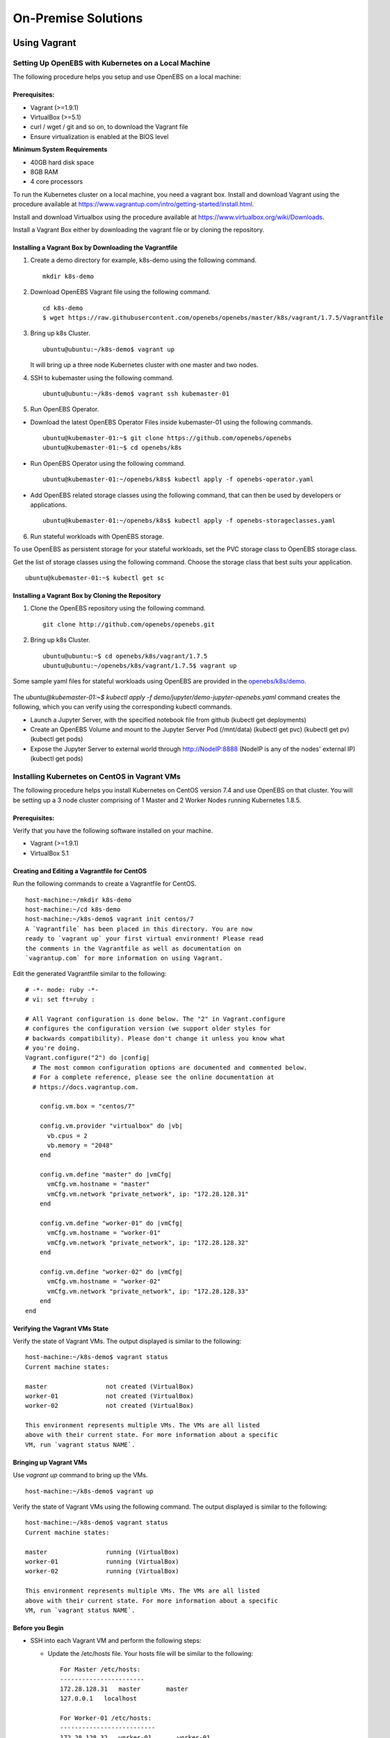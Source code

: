 **********************
On-Premise Solutions
**********************

Using Vagrant
================

Setting Up OpenEBS with Kubernetes on a Local Machine
-------------------------------------------------------
The following procedure helps you setup and use OpenEBS on a local machine:

Prerequisites:
^^^^^^^^^^^^^^^^^^^

* Vagrant (>=1.9.1)
* VirtualBox (>=5.1)
* curl / wget / git and so on, to download the Vagrant file
* Ensure virtualization is enabled at the BIOS level

**Minimum System Requirements**  

* 40GB hard disk space
* 8GB RAM
* 4 core processors

To run the Kubernetes cluster on a local machine, you need a vagrant box. Install and download Vagrant using the procedure available at https://www.vagrantup.com/intro/getting-started/install.html.

Install and download Virtualbox using the procedure available at https://www.virtualbox.org/wiki/Downloads.

Install a Vagrant Box either by downloading the vagrant file or by cloning the repository.

Installing a Vagrant Box by Downloading the Vagrantfile
^^^^^^^^^^^^^^^^^^^^^^^^^^^^^^^^^^^^^^^^^^^^^^^^^^^^^^^^^^

1. Create a demo directory for example, k8s-demo using the following command.
   ::
      mkdir k8s-demo

2. Download OpenEBS Vagrant file using the following command.
   ::
       cd k8s-demo
       $ wget https://raw.githubusercontent.com/openebs/openebs/master/k8s/vagrant/1.7.5/Vagrantfile

3. Bring up k8s Cluster.
   ::
      ubuntu@ubuntu:~/k8s-demo$ vagrant up

   It will bring up a three node Kubernetes cluster with one master and two nodes. 

4. SSH to kubemaster using the following command.
   ::
      ubuntu@ubuntu:~/k8s-demo$ vagrant ssh kubemaster-01

5. Run OpenEBS Operator.
   
* Download the latest OpenEBS Operator Files inside kubemaster-01 using the following commands.
  ::
    ubuntu@kubemaster-01:~$ git clone https://github.com/openebs/openebs
    ubuntu@kubemaster-01:~$ cd openebs/k8s

* Run OpenEBS Operator using the following command.
  ::
   ubuntu@kubemaster-01:~/openebs/k8s$ kubectl apply -f openebs-operator.yaml

* Add OpenEBS related storage classes using the following command, that can then be used by developers     or applications.
  ::
   ubuntu@kubemaster-01:~/openebs/k8s$ kubectl apply -f openebs-storageclasses.yaml

6. Run stateful workloads with OpenEBS storage.

To use OpenEBS as persistent storage for your stateful workloads, set the PVC storage class to OpenEBS storage class.

Get the list of storage classes using the following command. Choose the storage class that best suits your application.
::
    ubuntu@kubemaster-01:~$ kubectl get sc

Installing a Vagrant Box by Cloning the Repository
^^^^^^^^^^^^^^^^^^^^^^^^^^^^^^^^^^^^^^^^^^^^^^^^^^^

1. Clone the OpenEBS repository using the following command.
   ::
      git clone http://github.com/openebs/openebs.git

2. Bring up k8s Cluster.
   ::
      ubuntu@ubuntu:~$ cd openebs/k8s/vagrant/1.7.5
      ubuntu@ubuntu:~/openebs/k8s/vagrant/1.7.5$ vagrant up

Some sample yaml files for stateful workloads using OpenEBS are provided in the `openebs/k8s/demo`_.

 .. _openebs/k8s/demo: https://github.com/openebs/openebs/tree/master/k8s/demo

The *ubuntu@kubemaster-01:~$ kubectl apply -f demo/jupyter/demo-jupyter-openebs.yaml* command creates the following, which you can verify using the corresponding kubectl commands.

* Launch a Jupyter Server, with the specified notebook file from github (kubectl get deployments)
* Create an OpenEBS Volume and mount to the Jupyter Server Pod (/mnt/data) (kubectl get pvc) (kubectl get pv) (kubectl get pods)
* Expose the Jupyter Server to external world through http://NodeIP:8888 (NodeIP is any of the nodes' external IP) (kubectl get pods)

Installing Kubernetes on CentOS in Vagrant VMs
----------------------------------------------------
The following procedure helps you install Kubernetes on CentOS version 7.4 and use OpenEBS on that cluster. You will be setting up a 3 node cluster comprising of 1 Master and 2 Worker Nodes running Kubernetes 1.8.5.

Prerequisites:
^^^^^^^^^^^^^^^^
Verify that you have the following software installed on your machine.

- Vagrant (>=1.9.1)
- VirtualBox 5.1

Creating and Editing a Vagrantfile for CentOS
^^^^^^^^^^^^^^^^^^^^^^^^^^^^^^^^^^^^^^^^^^^^^^^^^^^^

Run the following commands to create a Vagrantfile for CentOS.
::
    host-machine:~/mkdir k8s-demo
    host-machine:~/cd k8s-demo
    host-machine:~/k8s-demo$ vagrant init centos/7
    A `Vagrantfile` has been placed in this directory. You are now
    ready to `vagrant up` your first virtual environment! Please read
    the comments in the Vagrantfile as well as documentation on
    `vagrantup.com` for more information on using Vagrant.    

Edit the generated Vagrantfile similar to the following:
::
    # -*- mode: ruby -*-
    # vi: set ft=ruby :

    # All Vagrant configuration is done below. The "2" in Vagrant.configure
    # configures the configuration version (we support older styles for
    # backwards compatibility). Please don't change it unless you know what
    # you're doing.
    Vagrant.configure("2") do |config|
      # The most common configuration options are documented and commented below.
      # For a complete reference, please see the online documentation at
      # https://docs.vagrantup.com.

        config.vm.box = "centos/7"

        config.vm.provider "virtualbox" do |vb|
          vb.cpus = 2
          vb.memory = "2048"
        end

        config.vm.define "master" do |vmCfg|
          vmCfg.vm.hostname = "master"
          vmCfg.vm.network "private_network", ip: "172.28.128.31"
        end

        config.vm.define "worker-01" do |vmCfg|
          vmCfg.vm.hostname = "worker-01"
          vmCfg.vm.network "private_network", ip: "172.28.128.32"
        end

        config.vm.define "worker-02" do |vmCfg|
          vmCfg.vm.hostname = "worker-02"
          vmCfg.vm.network "private_network", ip: "172.28.128.33"
        end
    end

Verifying the Vagrant VMs State
^^^^^^^^^^^^^^^^^^^^^^^^^^^^^^^^^^
Verify the state of Vagrant VMs. The output displayed is similar to the following:
::
    host-machine:~/k8s-demo$ vagrant status
    Current machine states:

    master                not created (VirtualBox)
    worker-01             not created (VirtualBox)
    worker-02             not created (VirtualBox)

    This environment represents multiple VMs. The VMs are all listed
    above with their current state. For more information about a specific
    VM, run `vagrant status NAME`.

Bringing up Vagrant VMs
^^^^^^^^^^^^^^^^^^^^^^^^^^^
Use *vagrant up* command to bring up the VMs.
::
    host-machine:~/k8s-demo$ vagrant up

Verify the state of Vagrant VMs using the following command. The output displayed is similar to the following:
::
    host-machine:~/k8s-demo$ vagrant status
    Current machine states:

    master                running (VirtualBox)
    worker-01             running (VirtualBox)
    worker-02             running (VirtualBox)

    This environment represents multiple VMs. The VMs are all listed
    above with their current state. For more information about a specific
    VM, run `vagrant status NAME`.    

Before you Begin
^^^^^^^^^^^^^^^^^^

* SSH into each Vagrant VM and perform the following steps:

  - Update the /etc/hosts file. Your hosts file will be similar to the following:
    ::
      For Master /etc/hosts:
      -----------------------
      172.28.128.31   master       master
      127.0.0.1   localhost

      For Worker-01 /etc/hosts:
      --------------------------
      172.28.128.32   worker-01       worker-01
      127.0.0.1   localhost

      For Worker-02 /etc/hosts:
      --------------------------
      172.28.128.33   worker-02       worker-02
      127.0.0.1   localhost
      
  - Update the /etc/resolv.conf file. Your resolv.conf file will look similar to the following:
    ::
        # Generated by NetworkManager
        search domain.name
        nameserver 8.8.8.8
        
  - Disable Swap - you must disable swap for kubelet to work properly (for Kubernetes 1.8 and above).
    ::
        [vagrant@master ~]$ sudo swapoff -a

  - Comment out lines containing "swap" in /etc/fstab with swap disabled.
    ::
        [vagrant@master ~]$ sudo vi /etc/fstab
        #
        # /etc/fstab
        # Created by anaconda on Sat Oct 28 11:03:00 2017
        #
        # Accessible filesystems, by reference, are maintained under '/dev/disk'
        # See man pages fstab(5), findfs(8), mount(8) and/or blkid(8) for more info
        #
        /dev/mapper/VolGroup00-LogVol00 /                       xfs     defaults        0 0
        UUID=8ffa0ee9-e1a8-4c03-acce-b65b342c6935 /boot                   xfs     defaults        0 0

        #Below line was commented as it contained swap.
        #/dev/mapper/VolGroup00-LogVol01 swap                    swap    defaults        0 0

  - On each of your vagrant machines, install Docker. Refer to the official Docker installation guides.

  - Once the docker installation is complete, execute the below command to enable and start the docker service.
    ::
        sudo systemctl enable docker && sudo systemctl start docker

  - Setup Kubernetes repo details for installing Kubernetes binaries.
    ::
        sudo tee -a /etc/yum.repos.d/kubernetes.repo <<EOF >/dev/null
        [kubernetes]
        name=Kubernetes
        baseurl=https://packages.cloud.google.com/yum/repos/kubernetes-el7-x86_64
        enabled=1
        gpgcheck=1
        repo_gpgcheck=1
        gpgkey=https://packages.cloud.google.com/yum/doc/yum-key.gpg https://packages.cloud.google.com/yum/doc/rpm-package-key.gpg
        EOF
        
  - Disable SELinux - you have to do this until SELinux support is improved in the kubelet.
    ::
        # Disable SELinux by running setenforce 0
        # This is required to allow containers to access the host filesystem required by the pod networks.
        sudo setenforce 0

  - Ensure the iptables flag in sysctl configuration is set to 1.
    ::
        sudo tee -a /etc/sysctl.d/k8s.conf <<EOF >/dev/null
        net.bridge.bridge-nf-call-ip6tables = 1
        net.bridge.bridge-nf-call-iptables = 1
        EOF

  - Reload the system configuration.
    ::
        sudo sysctl --system
  
  - Install kubeadm, kubelet, and kubectl.
    ::
        sudo yum install -y kubelet-1.8.5-0 kubeadm-1.8.5-0 kubectl-1.8.5-0

  - Ensure the --cgroup-driver kubelet flag is set to the same value as Docker.
    ::
        sudo sed -i -E 's/--cgroup-driver=systemd/--cgroup-driver=cgroupfs/' /etc/systemd/system/kubelet.service.d/10-kubeadm.conf

  - Execute the below step to enable and start the kubelet service.
    ::
        sudo systemctl enable kubelet && sudo systemctl start kubelet    

Create Cluster using kubeadm
^^^^^^^^^^^^^^^^^^^^^^^^^^^^^^^^^^

* Perform the following operations on the **Master Node**.

  - Install wget.
    ::
      sudo yum install -y wget
  
  - Download and configure the JSON parser jq.
    ::
      wget -O jq https://github.com/stedolan/jq/releases/download/jq-1.5/jq-linux64
      chmod +x ./jq
      sudo mv jq /usr/bin

  - Initialize your master.
    ::
      sudo kubeadm init --apiserver-advertise-address=<vagrant_vm_ipaddress>
  
  - Configure the Kubernetes configuration.
    ::
      mkdir -p $HOME/.kube
      sudo cp -i /etc/kubernetes/admin.conf $HOME/.kube/config
      sudo chown $(id -u):$(id -g) $HOME/.kube/config

  - Patch kube-proxy for CNI Networks.
    ::
      kubectl -n kube-system get ds -l 'k8s-app=kube-proxy' -o json \
      | jq '.items[0].spec.template.spec.containers[0].command |= .+ ["--proxy-mode=userspace"]' \
      | kubectl apply -f - \
      && kubectl -n kube-system delete pods -l 'k8s-app=kube-proxy'

  - Install Pod Network - Weave
    ::
      export kubever=$(kubectl version | base64 | tr -d '\n')
      kubectl apply -f "https://cloud.weave.works/k8s/net?k8s-version=$kubever"   

* Perform the following operations on the **Worker Nodes**.

  - Join the cluster
    ::
      sudo kubeadm join --token <token> <master-ip>:<master-port> --discovery-token-ca-cert-hash sha256:<hash>
    
  - Install ISCSI.
    ::
      sudo yum install -y iscsi-initiator-utils
  
  - Execute the below command to enable and start the iscsid service.
    ::
      sudo systemctl enable iscsid && sudo systemctl start iscsid

**Note:**
OpenEBS uses iSCSI to connect to the block volumes. Steps 2 and 3 are required to configure an initiator on the worker nodes.

Setting Up OpenEBS Volume Provisioner
^^^^^^^^^^^^^^^^^^^^^^^^^^^^^^^^^^^^^^^^
* Download the *openebs-operator.yaml* and *openebs-storageclasses.yaml* on the Kubernetes Master.
  ::
    wget https://raw.githubusercontent.com/openebs/openebs/master/k8s/openebs-operator.yaml
    wget https://raw.githubusercontent.com/openebs/openebs/master/k8s/openebs-storageclasses.yaml

* Apply the *openebs-operator.yaml* file on the Kubernetes cluster. This creates the maya api-server and OpenEBS provisioner deployments.
  ::
    kubectl apply -f openebs-operator.yaml

* Add the OpenEBS storage classes using the following command. This can be used by users to map a suitable storage profile for their applications in their respective persistent volume claims.
  ::
      kubectl apply -f openebs-storageclasses.yaml

* Check whether the deployments are running successfully using the following commands.
  ::
    vagrant@master:~$ kubectl get deployments
    NAME                                            DESIRED   CURRENT   UP-TO-DATE   AVAILABLE   AGE
    maya-apiserver                                  1         1         1            1           2m
    openebs-provisioner                             1         1         1            1           2m

* Check whether the pods are running successfully using the following commands.
  ::
    vagrant@master:~$ kubectl get pods
    NAME                                   READY     STATUS    RESTARTS   AGE
    maya-apiserver-1633167387-5ss2w        1/1       Running   0          24s
    openebs-provisioner-1174174075-f2ss6   1/1       Running   0          23s

* Check whether the storage classes are applied successfully using the following commands.
  ::
    vagrant@master:~$ kubectl get sc
    NAME                 TYPE
    openebs-cassandra    openebs.io/provisioner-iscsi
    openebs-es-data-sc   openebs.io/provisioner-iscsi
    openebs-jupyter      openebs.io/provisioner-iscsi
    openebs-kafka        openebs.io/provisioner-iscsi
    openebs-mongodb      openebs.io/provisioner-iscsi
    openebs-percona      openebs.io/provisioner-iscsi
    openebs-redis        openebs.io/provisioner-iscsi
    openebs-standalone   openebs.io/provisioner-iscsi
    openebs-standard     openebs.io/provisioner-iscsi
    openebs-zk           openebs.io/provisioner-iscsi

Running Stateful Workloads using OpenEBS
^^^^^^^^^^^^^^^^^^^^^^^^^^^^^^^^^^^^^^^^^^^^^
* Some sample YAML files for stateful workloads using OpenEBS are provided here_.
.. _here: https://github.com/openebs/openebs/tree/master/k8s/demo
* For more information visit http://openebs.readthedocs.io/en/latest/


Troubleshooting
-----------------
**Issue:** Error while vagrant up.

**Workaround:** Update your virtualbox and vagrant to the latest version.

Using Ansible
===============

Setting Up OpenEBS on Ubuntu Hosts or Virtual Machines
---------------------------------------------------------
This section provides detailed instructions on how to perform the OpenEBS on-premise deployment. The objective of this procedure is to have the following functional.

* Kubernetes cluster (K8s master & K8s nodes/host) configured with the OpenEBS iSCSI flexvol driver,
* OpenEBS Maya Master
* OpenEBS Storage Hosts

Depending on your need, you can either setup only the Kubernetes cluster or the OpenEBS cluster or both. The number of nodes in each category is configurable.

The Kubernetes cluster is setup, in this framework using *kubeadm*.

Running the Setup on Ubuntu 16.04
------------------------------------
The following instructions have been verified on -

* Baremetal and VMware virtual machines installed with Ubuntu 16.04 64 bit
* Ubuntu 16.04 64 bit Vagrant VMs running on Windows 10 (Vagrant (>=1.9.1), VirtualBox 5.1)

Prerequisites:
--------------
* At least three Linux machines of either VMs or bare-metal, if deploying the setup in a hyperconverged mode (with K8s as well as OpenEBS residing on the same machines) or five Linux machines (with K8s and OpenEBS running on separate machines)

* The above instruction assumes a minimal setup with a test-harness, K8s/OpenEBS master and a single K8s node/OpenEBS node. The masters and nodes can be scaled if the user so desires

* All Linux machines must have the following:

  * Basic development packages (dpkg-dev,gcc,g++,libc6-dev,make,libssl-dev,sshpass)
  * Python2.7-minimal
  * SSH services enabled

* The machine used as test-harness must also have the following:

  * Git
  * Ansible (version >= 2.3)

* Deployment can be performed by both root as well as non-root users. In case of the latter, ensure that the users are part of the sudo group. This is required to run certain operations which require root privileges.

**Minimum System Requirements**

The Vagrant VMs (ubuntu-xenial) that are used in the on-premise installation requires a mininum of 10GB hard-disk space each (3 VMs are recommended for a hyperconverged deployment) and 1GB operating memory.

The recommended configuration for the VM host is as follows:

* 40GB Hard Disk
* 4GB RAM
* Minimum of 2 CPU cores / vCPUs (if host is a VMware/other guest box)

Download
----------
Setup the local working directory where the ansible code will be downloaded. Perform a git clone of the OpenEBS repository, and navigate to e2e/ansible.
::

    testuser@OpenEBSClient:~$ git clone https://github.com/openebs/openebs.git
    testuser@OpenEBSClient:~$ ls
    openebs
    testuser@OpenEBSClient:~$ cd openebs/e2e/ansible/
    testuser@OpenEBSClient:~/openebs/e2e/ansible$ ls -l
    total 68
    -rw-rw-r--  1 testuser testuser 14441 Jun  5 09:29 ansible.cfg
    -rw-rw-r--  1 testuser testuser   470 Jun  5 09:29 ci.yml
    drwxrwxr-x  2 testuser testuser  4096 Jun  5 09:29 files
    drwxrwxr-x  3 testuser testuser  4096 Jun  5 10:00 inventory
    drwxrwxr-x  4 testuser testuser  4096 Jun  5 09:29 playbooks
    drwxrwxr-x  3 testuser testuser  4096 Jun  5 09:29 plugins
    -rw-rw-r--  1 testuser testuser    57 Jun  5 09:29 pre-requisites.yml
    -rw-rw-r--  1 testuser testuser  7058 Jun  5 09:29 README.md
    drwxrwxr-x 17 testuser testuser  4096 Jun  5 09:29 roles
    -rw-rw-r--  1 testuser testuser  1864 Jun  5 09:29 run-tests.yml
    -rw-rw-r--  1 testuser testuser   379 Jun  5 09:29 setup-openebs.yml
    -rw-rw-r--  1 testuser testuser  4221 Jun  5 09:29 Vagrantfile

Setup Environment for OpenEBS Installation
--------------------------------------------

* Setup environment variables for the usernames and passwords of all the machines which have been brought up in the previous steps on the test-harness (this machine will be interchangeably used with the term 'localhost'). Ensure that these are setup in the **.profile** file of the localhost user which will be running the ansible code or playbooks, that is the ansible_user.

* Ensure that the env variables setup in the previous step are available in the current user session. Perform *source ~/.profile* to achieve the same and verify through echo $VARIABLE.

* Edit the *inventory/machines.in* file to place the latest HostCode, IP, username variable, password variable for all the machines setup. For more details on editing *machines.in*, see the `Inventory README`_.
.. _Inventory README: https://github.com/openebs/openebs/blob/master/e2e/ansible/inventory/README.md

* Edit the global variables file *inventory/group_vars/all.yml* to reflect the desired storage volume properties and network CIDR that will be used by the maya api server to allot the IP for the volume containers. Also update the ansible run-time properties to reflect the machine type (is_vagrant), whether the playbook execution needs to be recorded using the Ansible Run Analysis framework (setup_ara), whether slack notifications are needed (in case they are required, a $SLACK_TOKEN env variable needs to be setup. The token is usually the last part of the slack webhook URL which is user generated) and so on.

* (Optional) Execute the setup_ara playbook to install the ARA notification plugins and custom modules. This step will cause changes to the ansible configuration file *ansible.cfg* (though a backup will be taken at the time of execution in case you need to revert). A web URL is provided as a playbook run message at the end of the ara setup procedure, which can be used to track all the playbook run details after this point.
  ::

      testuser@OpenEBSClient:~/openebs/e2e/ansible$ ansible-playbook setup-ara.yml

* Note that the above playbook must be run separately and not as part of any the *master* playbook run as the changes to ansible default configuration may fail to take effect dynamically

* Execute the prerequisites ansible playbook to generate the ansible inventory, that is, *hosts* file from the data provided in the *machines.in* file.
  ::

      testuser@OpenEBSClient:~/openebs/e2e/ansible$ ansible-playbook pre-requisites.yml

* Verify generation of the hosts file in the *openebs/e2e/ansible/inventory* directory. Check the *host-status.log* in the same location for details on the inventory file generation in case of any issues.
  ::

      testuser@OpenEBSClient:~/openebs/e2e/ansible/inventory$ ls -ltr hosts
      -rw-rw-r-- 1 testuser testuser 1482 Jun  5 10:00 hosts

* OpenEBS installation can be performed:

  1. in hyperconverged mode, where the OpenEBS storage services run as pods on the Kubernetes cluster itself.

  .. 2. in dedicated mode, where the Kubernetes and OpenEBS clusters are setup individually on the Linux boxes (same or distinct) OR


The subsequent section explains the installation procedure for hyperconverged mode.

.. OpenEBS Installation - Dedicated Mode
   -------------------------------------
.. * Update the *inventory/group_vars/all.yml* with the appropriate value ("dedicated") for the key "deployment_mode".

.. * Execute the setup-kubernetes ansible playbook to create the kubernetes cluster followed by the setup-openebs playbook to install the maya-apiserver and openebs storage cluster. These playbooks install the requisite dependencies on the machines, update the configuration files on the boxes and sets it up to serve applications.
  ::
     testuser@OpenEBSClient:~/openebs/e2e/ansible$ ansible-playbook setup-kubernetes.yml
     testuser@OpenEBSClient:~/openebs/e2e/ansible$ ansible-playbook setup-openebs.yml

.. * Verify that the Kubernetes and OpenEBS clusters are running with the nodes having joined the masters.

..  Check status of the Kubernetes cluster
  ::
       name@KubeMaster:~$ kubectl get nodes
       NAME         STATUS    AGE       VERSION
       kubehost01   Ready     2d        v1.6.3
       kubehost02   Ready     2d        v1.6.3
       kubemaster   Ready     2d        v1.6.3

..  Check status of the maya-master and OpenEBS storage nodes
  ::
        name@MayaMaster:~$ maya omm-status
        Name               Address      Port  Status  Leader  Protocol  Build  Datacenter  Region
        MayaMaster.global  20.10.49.11  4648  alive   true    2         0.5.5  dc1         global

..        m-apiserver listening at http://20.10.49.11:5656

..        name@MayaMaster:~$ maya osh-status
        ID        DC   Name        Class   Drain  Status
        564dfe3c  dc1  MayaHost01  <none>  false  ready
        564dd2e3  dc1  MayaHost02  <none>  false  ready

OpenEBS Installation - Hyperconverged Mode
---------------------------------------------

* Update the *inventory/group_vars/all.yml* with the appropriate value *hyperconverged* for the key *deployment_mode*.

* In this mode, the OpenEBS maya-apiserver and openebs-storage provisioner are run as deployments on the Kubernetes cluster with associated pods, and the Kubernetes hosts act as the OpenEBS storage hosts as well. These are setup using an openebs-operator on the Kubernetes cluster. The setup also involves integration of OpenEBS storage-classes into the Kubernetes cluster. These essentially define the storage profile such as size, number of replicas, type of pool atec, and the provisioner associated with it.

  Applications can consume storage by specifying a persistent volume claim in which the storage class is an openebs-storage class.

* Setup the Kubernetes cluster using the setup-kubernetes playbook, followed by the setup-openebs playbook to deploy the OpenEBS pods. Internally, this runs the hyperconverged ansible role which executes the openebs-operator and integrates openebs-storage classes into the Kubernetes cluster.

  * Execute the setup-kubernetes ansible playbook to create the Kubernetes cluster followed by the    setup-openebs playbook. These playbooks install the requisite dependencies on the machines, update the configuration files on the boxes and sets up Kubernetes cluster.
    ::

        testuser@OpenEBSClient:~/openebs/e2e/ansible$ ansible-playbook setup-kubernetes.yml

        testuser@OpenEBSClient:~/openebs/e2e/ansible$ ansible-playbook setup-openebs.yml


  * Check status of the Kubernetes cluster
    ::

        name@KubeMaster:~$ kubectl get nodes
        NAME         STATUS    AGE       VERSION
        kubehost01   Ready     2d        v1.6.3
        kubehost02   Ready     2d        v1.6.3
        kubemaster   Ready     2d        v1.6.3

* Verify that the Kubernetes cluster is running using the kubectl get nodes command.

* Verify that the maya-apiserver and openebs-provisioner are deployed successfully on the Kubernetes cluster.
  ::

      name@MayaMaster:~$ kubectl get deployments
      NAME                  DESIRED   CURRENT   UP-TO-DATE   AVAILABLE   AGE
      maya-apiserver        1         1         1            1           4h
      openebs-provisioner   1         1         1            1           4h
      name@MayaMaster:~$ kubectl get pods
      NAME                                   READY     STATUS    RESTARTS   AGE
      maya-apiserver-1633167387-v4sf1        1/1       Running   0          4h
      openebs-provisioner-1174174075-n989p   1/1       Running   0          4h

* Verify that the OpenEBS storage classes are applied successfully.
  ::

      name@MayaMaster:~$ kubectl get sc
      NAME              TYPE
      openebs-basic     openebs.io/provisioner-iscsi
      openebs-jupyter   openebs.io/provisioner-iscsi
      openebs-percona   openebs.io/provisioner-iscsi

Run Sample Applications on the OpenEBS Setup
-----------------------------------------------
* Test the OpenEBS setup installed using the above procedure by deploying a sample application pod.

* *run-hyperconverged-tests.yml* can be used to run tests on the hyperconverged installation.

* By default, all tests are commented in the above playbooks. Uncomment the desired test and execute the playbook. In the example below, a percona mysql DB is deployed on a hyperconverged installation.
  ::

      ciuser@OpenEBSClient:~/openebs/e2e/ansible$ ansible-playbook run-hyperconverged-tests.yml

* Verify that the pod is deployed on the Kubernetes nodes along with the OpenEBS storage pods created as per the storage-class in the persistent volume claim, by executing the following command on the Kubernetes master.
  ::

      name@MayaMaster:~$ kubectl get pods
      NAME                                                            READY     STATUS    RESTARTS   AGE
      maya-apiserver-1633167387-v4sf1                                 1/1       Running   0          4h
      openebs-provisioner-1174174075-n989p                            1/1       Running   0          4h
      percona                                                         1/1       Running   0          2m
      pvc-4644787a-5b1f-11e7-bf1c-000c298ff5fc-ctrl-693727538-dph14   1/1       Running   0          2m
      pvc-4644787a-5b1f-11e7-bf1c-000c298ff5fc-rep-871457607-l392p    1/1       Running   0          2m
      pvc-4644787a-5b1f-11e7-bf1c-000c298ff5fc-rep-871457607-n9m73    1/1       Running   0          2m

.. For dedicated installation, the application pod alone will be seen in the output when you use the previous command.

* For more details about the pod, execute the following command.
  ::

      kubectl describe pod <pod name>

* The storage volume that is the persistent volume associated with the persistent volume claim, can be viewed using the *volume list* command in the maya-apiserver pod.
  ::

      name@MayaMaster:~$ kubectl exec maya-apiserver-1633167387-v4sf1 -c maya-apiserver -- maya volume list
      Name                                      Status
      pvc-a2a6d71f-5b21-11e7-bf1c-000c298ff5fc  Running

* Verify that the storage volume is receiving input/output by checking the increments to *DataUpdateIndex* in the output of the `volume stats` command issued in the maya-apiserver pod. Some additional performance statistics are also available in the command output.
  ::

       name@MayaMaster:~$ kubectl exec maya-apiserver-1633167387-v4sf1 -c maya-apiserver -- maya volume stats pvc-a2a6d71f-5b21-11e7-bf1c-000c298ff5fc
      ------------------------------------
        IQN: iqn.2016-09.com.openebs.jiva:pvc-a2a6d71f-5b21-11e7-bf1c-000c298ff5fc
      Volume: pvc-a2a6d71f-5b21-11e7-bf1c-000c298ff5fc
      Portal: 10.104.223.35:3260
        Size: 5G

      Replica         Status      DataUpdateIndex
      10.36.0.2       Online      2857
      10.44.0.3       Online      2857
      ------------------------------------
       r/s|   w/s|   r(MB/s)|   w(MB/s)|   rLat(ms)|   wLat(ms)|   rBlk(KB)|   wBlk(KB)|
         0|     3|     0.000|     1.109|      0.000|     10.602|          0|        378|
      name@MayaMaster:~$

.. In case of dedicated installations, the `maya volume list` and `maya volume stats` commands can be executed directly on the maya server host console.

Tips and Gotchas
------------------
* Use the -v flag while running the playbooks to enable verbose output and logging. Increase the number of 'v's to increase the verbosity.

* Sometimes, the nodes take time to join the Kubernetes master. This could be caused due to slow internet or less resources on the box. The time could range between a few seconds to a few minutes.

* With regards to the nodes above, OpenEBS volume containers (Jiva containers) may take some time to get initialized (involves a docker pull) before they are ready to input/output. Any pod deployment (which uses the openEBS iSCSI flexvol driver) while in progress, gets queued and resumes once the storage is ready.
